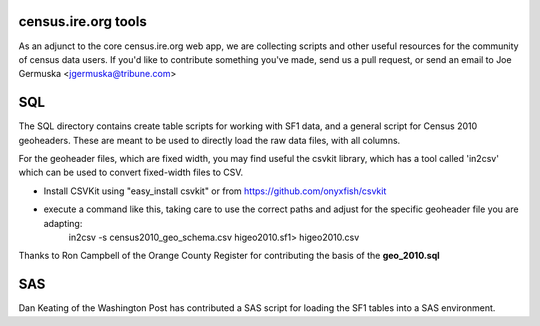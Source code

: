 census.ire.org tools
====================
As an adjunct to the core census.ire.org web app, we are collecting scripts and other useful 
resources for the community of census data users. If you'd like to contribute something
you've made, send us a pull request, or send an email to Joe Germuska <jgermuska@tribune.com>

SQL
===
The SQL directory contains create table scripts for working with SF1 data, and a general script
for Census 2010 geoheaders. These are meant to be used to directly load the raw data files, with 
all columns.  

For the geoheader files, which are fixed width, you may find useful the csvkit library, which has a
tool called 'in2csv' which can be used to convert fixed-width files to CSV.

* Install CSVKit using "easy_install csvkit" or from https://github.com/onyxfish/csvkit
* execute a command like this, taking care to use the correct paths and adjust for the specific geoheader file you are adapting:
    in2csv -s census2010_geo_schema.csv higeo2010.sf1> higeo2010.csv

Thanks to Ron Campbell of the Orange County Register for contributing the basis of the **geo_2010.sql**

SAS
===
Dan Keating of the Washington Post has contributed a SAS script for loading the SF1 tables into 
a SAS environment.

